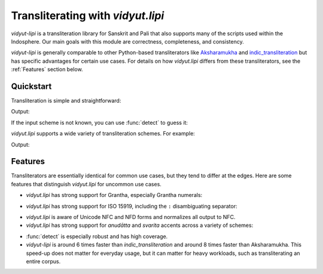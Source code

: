 .. py:currentmodule:: vidyut.lipi

Transliterating with `vidyut.lipi`
==================================

`vidyut-lipi` is a transliteration library for Sanskrit and Pali that also
supports many of the scripts used within the Indosphere. Our main goals with
this module are correctness, completeness, and consistency.

`vidyut-lipi` is generally comparable to other Python-based transliterators
like `Aksharamukha`_ and `indic_transliteration`_ but has specific advantages
for certain use cases. For details on how `vidyut.lipi` differs from these
transliterators, see the :ref:`Features` section below.

.. _indic_transliteration: https://github.com/indic-transliteration/indic_transliteration_py
.. _Aksharamukha: https://github.com/virtualvinodh/aksharamukha-python


Quickstart
----------

Transliteration is simple and straightforward:

.. testcode::

    from vidyut.lipi import transliterate, Scheme

    text = "tapaHsvAdhyAyanirataM tapasvI vAgvidAM varam"
    output = transliterate(text, Scheme.HarvardKyoto, Scheme.Devanagari)
    print(output)

Output:

.. testoutput::

    तपःस्वाध्यायनिरतं तपस्वी वाग्विदां वरम्

If the input scheme is not known, you can use :func:`detect` to guess it:

.. testcode::

    from vidyut.lipi import detect, transliterate, Scheme

    text = "tapaHsvAdhyAyanirataM tapasvI vAgvidAM varam"

    # NOTE: `detect` returns `None` if no scheme could be found.
    source = detect(text)
    assert source == Scheme.HarvardKyoto

    output = transliterate(text, source, Scheme.Devanagari)

`vidyut.lipi` supports a wide variety of transliteration schemes. For example:

.. testcode::

    text = "tapaHsvAdhyAyanirataM tapasvI vAgvidAM varam"
    for dest in Scheme.choices():
        output = transliterate(text, Scheme.HarvardKyoto, dest)
        print(f"{dest}: {output}")

Output:

.. testoutput::

    Assamese: তপঃস্ৱাধ্যায়নিৰতং তপস্ৱী ৱাগ্ৱিদাং ৱৰম্
    Balinese: ᬢᬧᬄᬲ᭄ᬯᬵᬥ᭄ᬬᬵᬬᬦᬶᬭᬢᬂ ᬢᬧᬲ᭄ᬯᬷ ᬯᬵᬕ᭄ᬯᬶᬤᬵᬂ ᬯᬭᬫ᭄
    Bengali: তপঃস্বাধ্যায়নিরতং তপস্বী বাগ্বিদাং বরম্
    Bhaiksuki: 𑰝𑰢𑰾𑰭𑰿𑰪𑰯𑰠𑰿𑰧𑰯𑰧𑰡𑰰𑰨𑰝𑰽𑱃𑰝𑰢𑰭𑰿𑰪𑰱𑱃𑰪𑰯𑰐𑰿𑰪𑰰𑰟𑰯𑰽𑱃𑰪𑰨𑰦𑰿
    Brahmi: 𑀢𑀧𑀂𑀲𑁆𑀯𑀸𑀥𑁆𑀬𑀸𑀬𑀦𑀺𑀭𑀢𑀁 𑀢𑀧𑀲𑁆𑀯𑀻 𑀯𑀸𑀕𑁆𑀯𑀺𑀤𑀸𑀁 𑀯𑀭𑀫𑁆
    Burmese: တပးသွာဓျာယနိရတံ တပသွီ ဝာဂွိဒာံ ဝရမ်
    Cham: ꨓꨚꩍꨧꨶꨩꨖꨳꨩꨢꨘꨪꨣꨓꩌ ꨓꨚꨧꨶꨫ ꨥꨩꨈꨶꨪꨕꨩꩌ ꨥꨣꩌ
    Devanagari: तपःस्वाध्यायनिरतं तपस्वी वाग्विदां वरम्
    Dogra: 𑠙𑠞𑠸𑠩𑠹𑠦𑠬𑠜𑠹𑠣𑠬𑠣𑠝𑠭𑠤𑠙𑠷 𑠙𑠞𑠩𑠹𑠦𑠮 𑠦𑠬𑠌𑠹𑠦𑠭𑠛𑠬𑠷 𑠦𑠤𑠢𑠹
    Grantha: 𑌤𑌪𑌃𑌸𑍍𑌵𑌾𑌧𑍍𑌯𑌾𑌯𑌨𑌿𑌰𑌤𑌂 𑌤𑌪𑌸𑍍𑌵𑍀 𑌵𑌾𑌗𑍍𑌵𑌿𑌦𑌾𑌂 𑌵𑌰𑌮𑍍
    Gujarati: તપઃસ્વાધ્યાયનિરતં તપસ્વી વાગ્વિદાં વરમ્
    GunjalaGondi: 𑵳𑶅𑶖𑶉𑶗𑵭𑶊𑵹𑶗𑵬𑶊𑵬𑵺𑶋𑶈𑵳𑶕 𑵳𑶅𑶉𑶗𑵭𑶌 𑵭𑶊𑵶𑶗𑵭𑶋𑵸𑶊𑶕 𑵭𑶈𑵰
    Gurmukhi: ਤਪਃਸ੍ਵਾਧ੍ਯਾਯਨਿਰਤਂ ਤਪਸ੍ਵੀ ਵਾਗ੍ਵਿਦਾਂ ਵਰਮ੍
    Javanese: ꦠꦥꦃꦱ꧀ꦮꦴꦣꦾꦴꦪꦤꦶꦫꦠꦁ ꦠꦥꦱ꧀ꦮꦷ ꦮꦴꦒ꧀ꦮꦶꦢꦴꦁ ꦮꦫꦩ꧀
    Kaithi: 𑂞𑂣𑂂𑂮𑂹𑂫𑂰𑂡𑂹𑂨𑂰𑂨𑂢𑂱𑂩𑂞𑂁 𑂞𑂣𑂮𑂹𑂫𑂲 𑂫𑂰𑂏𑂹𑂫𑂱𑂠𑂰𑂁 𑂫𑂩𑂧𑂹
    Kannada: ತಪಃಸ್ವಾಧ್ಯಾಯನಿರತಂ ತಪಸ್ವೀ ವಾಗ್ವಿದಾಂ ವರಮ್
    Kharoshthi: 𐨟𐨤𐨏𐨯𐨿𐨬𐨌𐨢𐨿𐨩𐨌𐨩𐨣𐨁𐨪𐨟𐨎 𐨟𐨤𐨯𐨿𐨬𐨁𐨌 𐨬𐨌𐨒𐨿𐨬𐨁𐨡𐨌𐨎 𐨬𐨪𐨨𐨿
    Khmer: តបះស្វាធ្យាយនិរតំ តបស្វី វាគ្វិទាំ វរម៑
    Khudawadi: 𑋍𑋒𑋞𑋪𑋝𑋪𑋛𑋠𑋐𑋪𑋘𑋠𑋘𑋑𑋡𑋙𑋍𑋟 𑋍𑋒𑋝𑋪𑋛𑋢 𑋛𑋠𑊼𑋪𑋛𑋡𑋏𑋠𑋟 𑋛𑋙𑋗𑋪
    Limbu: ᤋᤐᤜ᤻ᤛᤫᤠᤎᤩᤠᤕᤏᤡᤖᤋᤱ ᤋᤐᤛᤫᤡ᤺ ᤘᤠᤃᤫᤡᤍᤠᤱ ᤘᤖᤔ᤻
    Malayalam: തപഃസ്വാധ്യായനിരതം തപസ്വീ വാഗ്വിദാം വരമ്
    MeeteiMayek: ꯇꯄꯍ꯭ꯁ꯭ꯋꯥꯙ꯭ꯌꯥꯌꯅꯤꯔꯇꯪ ꯇꯄꯁ꯭ꯋꯤ ꯋꯥꯒ꯭ꯋꯤꯗꯥꯪ ꯋꯔꯝ
    MasaramGondi: 𑴛𑴠𑵁𑴫𑵅𑴨𑴱𑴞𑵅𑴥𑴱𑴥𑴟𑴲𑴦𑴛𑵀 𑴛𑴠𑴫𑵅𑴨𑴳 𑴨𑴱𑴎𑵅𑴨𑴲𑴝𑴱𑵀 𑴨𑴦𑴤𑵅
    Modi: 𑘝𑘢𑘾𑘭𑘿𑘪𑘰𑘠𑘿𑘧𑘰𑘧𑘡𑘱𑘨𑘝𑘽 𑘝𑘢𑘭𑘿𑘪𑘲 𑘪𑘰𑘐𑘿𑘪𑘱𑘟𑘰𑘽 𑘪𑘨𑘦𑘿
    Mon: တပးသွာဓျာယနိရတံ တပသွဳ ဝာဂွိဒာံ ဝရမ်
    Nandinagari: 𑦽𑧂𑧟𑧍𑧠𑧊𑧑𑧀𑧠𑧇𑧑𑧇𑧁𑧒𑧈𑦽𑧞 𑦽𑧂𑧍𑧠𑧊𑧓 𑧊𑧑𑦰𑧠𑧊𑧒𑦿𑧑𑧞 𑧊𑧈𑧆𑧠
    Newa: 𑐟𑐥𑑅𑐳𑑂𑐰𑐵𑐢𑑂𑐫𑐵𑐫𑐣𑐶𑐬𑐟𑑄 𑐟𑐥𑐳𑑂𑐰𑐷 𑐰𑐵𑐐𑑂𑐰𑐶𑐡𑐵𑑄 𑐰𑐬𑐩𑑂
    Odia: ତପଃସ୍ଵାଧ୍ଯାଯନିରତଂ ତପସ୍ଵୀ ଵାଗ୍ଵିଦାଂ ଵରମ୍
    OlChiki: ᱛᱚᱯᱚᱷᱥᱣᱟᱫᱷᱭᱟᱭᱚᱱᱤᱨᱚᱛᱚᱝ ᱛᱚᱯᱚᱥᱣᱤᱻ ᱣᱟᱜᱣᱤᱫᱟᱝ ᱣᱚᱨᱚᱢ
    Saurashtra: ꢡꢦꢁꢱ꣄ꢮꢵꢤ꣄ꢫꢵꢫꢥꢶꢬꢡꢀ ꢡꢦꢱ꣄ꢮꢷ ꢮꢵꢔ꣄ꢮꢶꢣꢵꢀ ꢮꢬꢪ꣄
    Sharada: 𑆠𑆥𑆂𑆱𑇀𑆮𑆳𑆣𑇀𑆪𑆳𑆪𑆤𑆴𑆫𑆠𑆁 𑆠𑆥𑆱𑇀𑆮𑆵 𑆮𑆳𑆓𑇀𑆮𑆴𑆢𑆳𑆁 𑆮𑆫𑆩𑇀
    Siddham: 𑖝𑖢𑖾𑖭𑖿𑖪𑖯𑖠𑖿𑖧𑖯𑖧𑖡𑖰𑖨𑖝𑖽 𑖝𑖢𑖭𑖿𑖪𑖱 𑖪𑖯𑖐𑖿𑖪𑖰𑖟𑖯𑖽 𑖪𑖨𑖦𑖿
    Sinhala: තපඃස්වාධ්යායනිරතං තපස්වී වාග්විදාං වරම්
    Soyombo: 𑩫𑩰𑪗𑪁𑪘𑩾𑩛𑩮𑪘𑩻𑩛𑩻𑩯𑩑𑩼𑩫𑪖 𑩫𑩰𑪁𑪘𑩾𑩑𑩛 𑩾𑩛𑩞𑪘𑩾𑩑𑩭𑩛𑪖 𑩾𑩼𑩴𑪘
    TaiTham: ᨲᨸᩡᩈ᩠ᩅᩣᨵ᩠ᨿᩣᨿᨶᩥᩁᨲᩴ ᨲᨸᩈ᩠ᩅᩦ ᩅᩣᨣ᩠ᩅᩥᨴᩣᩴ ᩅᩁᨾ᩺
    Takri: 𑚙𑚞𑚬𑚨𑚶𑚦𑚭𑚜𑚶𑚣𑚭𑚣𑚝𑚮𑚤𑚙𑚫 𑚙𑚞𑚨𑚶𑚦𑚯 𑚦𑚭𑚌𑚶𑚦𑚮𑚛𑚭𑚫 𑚦𑚤𑚢𑚶
    Tamil: தப꞉ஸ்வாத்⁴யாயநிரதம்ʼ தபஸ்வீ வாக்³விதா³ம்ʼ வரம்
    Telugu: తపఃస్వాధ్యాయనిరతం తపస్వీ వాగ్విదాం వరమ్
    Thai: ตปห์สฺวาธฺยายนิรตํ ตปสฺวี วาคฺวิทาํ วรมฺ
    Tibetan: ཏཔཿསྭཱདྷྱཱཡནིརཏཾ་ཏཔསྭཱི་བཱགྭིདཱཾ་བརམ
    Tirhuta: 𑒞𑒣𑓁𑒮𑓂𑒫𑒰𑒡𑓂𑒨𑒰𑒨𑒢𑒱𑒩𑒞𑓀 𑒞𑒣𑒮𑓂𑒫𑒲 𑒫𑒰𑒑𑓂𑒫𑒱𑒠𑒰𑓀 𑒫𑒩𑒧𑓂
    ZanabazarSquare: 𑨙𑨞𑨹𑨰𑩇𑨭𑨊𑨜𑩇𑨪𑨊𑨪𑨝𑨁𑨫𑨙𑨸 𑨙𑨞𑨰𑩇𑨭𑨁𑨊 𑨭𑨊𑨍𑩇𑨭𑨁𑨛𑨊𑨸 𑨭𑨫𑨢𑨴
    BarahaSouth: tapaHsvAdhyAyanirataM tapasvI vAgvidAM varam
    HarvardKyoto: tapaHsvAdhyAyanirataM tapasvI vAgvidAM varam
    Iast: tapaḥsvādhyāyanirataṃ tapasvī vāgvidāṃ varam
    Iso15919: tapaḥsvādhyāyanirataṁ tapasvī vāgvidāṁ varam
    Itrans: tapaHsvAdhyAyanirataM tapasvI vAgvidAM varam
    Slp1: tapaHsvADyAyanirataM tapasvI vAgvidAM varam
    Velthuis: tapa.hsvaadhyaayanirata.m tapasvii vaagvidaa.m varam
    Wx: wapaHsvAXyAyanirawaM wapasvI vAgvixAM varam



.. _features:

Features
--------

Transliterators are essentially identical for common use cases, but they tend
to differ at the edges. Here are some features that distinguish `vidyut.lipi`
for uncommon use cases.

- `vidyut.lipi` has strong support for Grantha, especially Grantha numerals:

.. testcode::

    text = "1 12 123 1234 12345"
    output = transliterate(text, Scheme.HarvardKyoto, Scheme.Grantha)
    assert output == "௧ ௰௨ ௱௨௰௩ ௲௨௱௩௰௪ ௰௨௲௩௱௪௰௫"

- `vidyut.lipi` has strong support for ISO 15919, including the ``:``
  disambiguating separator:

.. testcode::

    text = "नरइति"
    output = transliterate(text, Scheme.Devanagari, Scheme.Iso15919)
    assert output == "nara:iti"

- `vidyut.lipi` is aware of Unicode NFC and NFD forms and normalizes all output
  to NFC.

- `vidyut.lipi` has strong support for *anudātta* and *svarita* accents across a
  variety of schemes:

.. testcode::

    text = "a\\ a^"
    output = transliterate(text, Scheme.Slp1, Scheme.Devanagari)
    assert output == "अ॒ अ॑"

- :func:`detect` is especially robust and has high coverage.

- `vidyut-lipi` is around 6 times faster than `indic_transliteration` and
  around 8 times faster than Aksharamukha. This speed-up does not matter for
  everyday usage, but it can matter for heavy workloads, such as
  transliterating an entire corpus.

